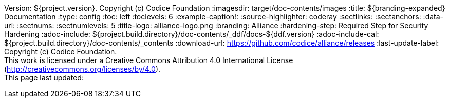 Version: ${project.version}. Copyright (c) Codice Foundation
:imagesdir: target/doc-contents/images
:title: ${branding-expanded} Documentation
:type: config
:toc: left
:toclevels: 6
:example-caption!:
:source-highlighter: coderay
:sectlinks:
:sectanchors:
:data-uri:
:sectnums:
:sectnumlevels: 5
:title-logo: alliance-logo.png
:branding: Alliance
:hardening-step: Required Step for Security Hardening
:adoc-include: ${project.build.directory}/doc-contents/_ddf/docs-${ddf.version}
:adoc-include-cal: ${project.build.directory}/doc-contents/_contents
:download-url: https://github.com/codice/alliance/releases
:last-update-label: Copyright (c) Codice Foundation. +
This work is licensed under a Creative Commons Attribution 4.0 International License (http://creativecommons.org/licenses/by/4.0). +
This page last updated:

ifdef::backend-pdf[]
[colophon]
== License
Copyright (c) Codice Foundation. +
This work is licensed under a http://creativecommons.org/licenses/by/4.0[Creative Commons Attribution 4.0 International License].
endif::[]


